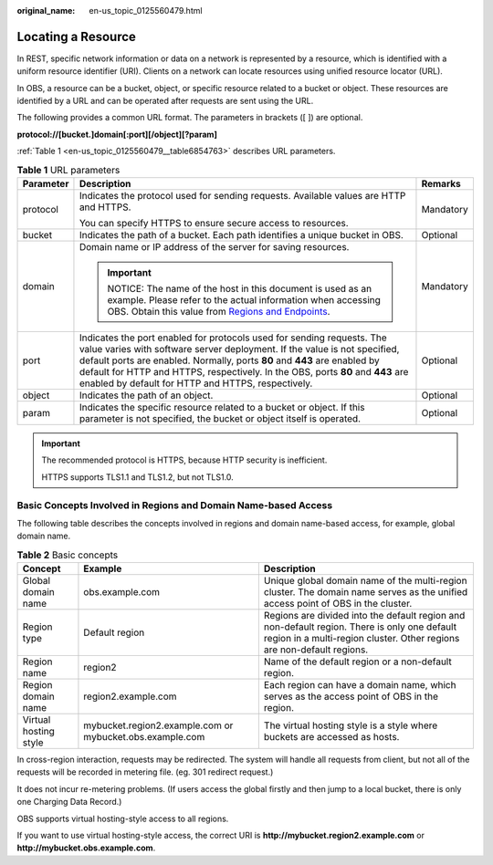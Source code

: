 :original_name: en-us_topic_0125560479.html

.. _en-us_topic_0125560479:

Locating a Resource
===================

In REST, specific network information or data on a network is represented by a resource, which is identified with a uniform resource identifier (URI). Clients on a network can locate resources using unified resource locator (URL).

In OBS, a resource can be a bucket, object, or specific resource related to a bucket or object. These resources are identified by a URL and can be operated after requests are sent using the URL.

The following provides a common URL format. The parameters in brackets ([ ]) are optional.

**protocol://[\ bucket.\ ]\ domain[:port][/object][?param]**

:ref:`Table 1 <en-us_topic_0125560479__table6854763>` describes URL parameters.

.. _en-us_topic_0125560479__table6854763:

.. table:: **Table 1** URL parameters

   +-----------------------+---------------------------------------------------------------------------------------------------------------------------------------------------------------------------------------------------------------------------------------------------------------------------------------------------------------------------------------------------------------------------+-----------------------+
   | Parameter             | Description                                                                                                                                                                                                                                                                                                                                                               | Remarks               |
   +=======================+===========================================================================================================================================================================================================================================================================================================================================================================+=======================+
   | protocol              | Indicates the protocol used for sending requests. Available values are HTTP and HTTPS.                                                                                                                                                                                                                                                                                    | Mandatory             |
   |                       |                                                                                                                                                                                                                                                                                                                                                                           |                       |
   |                       | You can specify HTTPS to ensure secure access to resources.                                                                                                                                                                                                                                                                                                               |                       |
   +-----------------------+---------------------------------------------------------------------------------------------------------------------------------------------------------------------------------------------------------------------------------------------------------------------------------------------------------------------------------------------------------------------------+-----------------------+
   | bucket                | Indicates the path of a bucket. Each path identifies a unique bucket in OBS.                                                                                                                                                                                                                                                                                              | Optional              |
   +-----------------------+---------------------------------------------------------------------------------------------------------------------------------------------------------------------------------------------------------------------------------------------------------------------------------------------------------------------------------------------------------------------------+-----------------------+
   | domain                | Domain name or IP address of the server for saving resources.                                                                                                                                                                                                                                                                                                             | Mandatory             |
   |                       |                                                                                                                                                                                                                                                                                                                                                                           |                       |
   |                       | .. important::                                                                                                                                                                                                                                                                                                                                                            |                       |
   |                       |                                                                                                                                                                                                                                                                                                                                                                           |                       |
   |                       |    NOTICE:                                                                                                                                                                                                                                                                                                                                                                |                       |
   |                       |    The name of the host in this document is used as an example. Please refer to the actual information when accessing OBS. Obtain this value from `Regions and Endpoints <https://docs.sc.otc.t-systems.com/en-us/endpoint/index.html>`__.                                                                                                                                |                       |
   +-----------------------+---------------------------------------------------------------------------------------------------------------------------------------------------------------------------------------------------------------------------------------------------------------------------------------------------------------------------------------------------------------------------+-----------------------+
   | port                  | Indicates the port enabled for protocols used for sending requests. The value varies with software server deployment. If the value is not specified, default ports are enabled. Normally, ports **80** and **443** are enabled by default for HTTP and HTTPS, respectively. In the OBS, ports **80** and **443** are enabled by default for HTTP and HTTPS, respectively. | Optional              |
   +-----------------------+---------------------------------------------------------------------------------------------------------------------------------------------------------------------------------------------------------------------------------------------------------------------------------------------------------------------------------------------------------------------------+-----------------------+
   | object                | Indicates the path of an object.                                                                                                                                                                                                                                                                                                                                          | Optional              |
   +-----------------------+---------------------------------------------------------------------------------------------------------------------------------------------------------------------------------------------------------------------------------------------------------------------------------------------------------------------------------------------------------------------------+-----------------------+
   | param                 | Indicates the specific resource related to a bucket or object. If this parameter is not specified, the bucket or object itself is operated.                                                                                                                                                                                                                               | Optional              |
   +-----------------------+---------------------------------------------------------------------------------------------------------------------------------------------------------------------------------------------------------------------------------------------------------------------------------------------------------------------------------------------------------------------------+-----------------------+

.. important::

   The recommended protocol is HTTPS, because HTTP security is inefficient.

   HTTPS supports TLS1.1 and TLS1.2, but not TLS1.0.

Basic Concepts Involved in Regions and Domain Name-based Access
---------------------------------------------------------------

The following table describes the concepts involved in regions and domain name-based access, for example, global domain name.

.. table:: **Table 2** Basic concepts

   +-----------------------+----------------------------------------------------------+------------------------------------------------------------------------------------------------------------------------------------------------------------------------+
   | Concept               | Example                                                  | Description                                                                                                                                                            |
   +=======================+==========================================================+========================================================================================================================================================================+
   | Global domain name    | obs.example.com                                          | Unique global domain name of the multi-region cluster. The domain name serves as the unified access point of OBS in the cluster.                                       |
   +-----------------------+----------------------------------------------------------+------------------------------------------------------------------------------------------------------------------------------------------------------------------------+
   | Region type           | Default region                                           | Regions are divided into the default region and non-default region. There is only one default region in a multi-region cluster. Other regions are non-default regions. |
   +-----------------------+----------------------------------------------------------+------------------------------------------------------------------------------------------------------------------------------------------------------------------------+
   | Region name           | region2                                                  | Name of the default region or a non-default region.                                                                                                                    |
   +-----------------------+----------------------------------------------------------+------------------------------------------------------------------------------------------------------------------------------------------------------------------------+
   | Region domain name    | region2.example.com                                      | Each region can have a domain name, which serves as the access point of OBS in the region.                                                                             |
   +-----------------------+----------------------------------------------------------+------------------------------------------------------------------------------------------------------------------------------------------------------------------------+
   | Virtual hosting style | mybucket.region2.example.com or mybucket.obs.example.com | The virtual hosting style is a style where buckets are accessed as hosts.                                                                                              |
   +-----------------------+----------------------------------------------------------+------------------------------------------------------------------------------------------------------------------------------------------------------------------------+

In cross-region interaction, requests may be redirected. The system will handle all requests from client, but not all of the requests will be recorded in metering file. (eg. 301 redirect request.)

It does not incur re-metering problems. (If users access the global firstly and then jump to a local bucket, there is only one Charging Data Record.)

OBS supports virtual hosting-style access to all regions.

If you want to use virtual hosting-style access, the correct URI is **http://mybucket.region2.example.com** or **http://mybucket.obs.example.com**.
